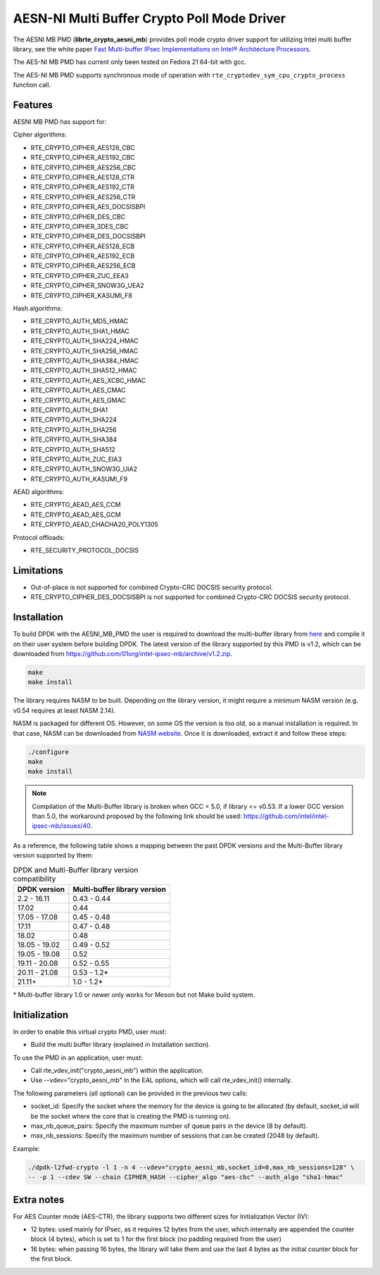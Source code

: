 ..  SPDX-License-Identifier: BSD-3-Clause
    Copyright(c) 2015-2018 Intel Corporation.

AESN-NI Multi Buffer Crypto Poll Mode Driver
============================================


The AESNI MB PMD (**librte_crypto_aesni_mb**) provides poll mode crypto driver
support for utilizing Intel multi buffer library, see the white paper
`Fast Multi-buffer IPsec Implementations on Intel® Architecture Processors
<https://www.intel.com/content/dam/www/public/us/en/documents/white-papers/fast-multi-buffer-ipsec-implementations-ia-processors-paper.pdf>`_.

The AES-NI MB PMD has current only been tested on Fedora 21 64-bit with gcc.

The AES-NI MB PMD supports synchronous mode of operation with
``rte_cryptodev_sym_cpu_crypto_process`` function call.

Features
--------

AESNI MB PMD has support for:

Cipher algorithms:

* RTE_CRYPTO_CIPHER_AES128_CBC
* RTE_CRYPTO_CIPHER_AES192_CBC
* RTE_CRYPTO_CIPHER_AES256_CBC
* RTE_CRYPTO_CIPHER_AES128_CTR
* RTE_CRYPTO_CIPHER_AES192_CTR
* RTE_CRYPTO_CIPHER_AES256_CTR
* RTE_CRYPTO_CIPHER_AES_DOCSISBPI
* RTE_CRYPTO_CIPHER_DES_CBC
* RTE_CRYPTO_CIPHER_3DES_CBC
* RTE_CRYPTO_CIPHER_DES_DOCSISBPI
* RTE_CRYPTO_CIPHER_AES128_ECB
* RTE_CRYPTO_CIPHER_AES192_ECB
* RTE_CRYPTO_CIPHER_AES256_ECB
* RTE_CRYPTO_CIPHER_ZUC_EEA3
* RTE_CRYPTO_CIPHER_SNOW3G_UEA2
* RTE_CRYPTO_CIPHER_KASUMI_F8

Hash algorithms:

* RTE_CRYPTO_AUTH_MD5_HMAC
* RTE_CRYPTO_AUTH_SHA1_HMAC
* RTE_CRYPTO_AUTH_SHA224_HMAC
* RTE_CRYPTO_AUTH_SHA256_HMAC
* RTE_CRYPTO_AUTH_SHA384_HMAC
* RTE_CRYPTO_AUTH_SHA512_HMAC
* RTE_CRYPTO_AUTH_AES_XCBC_HMAC
* RTE_CRYPTO_AUTH_AES_CMAC
* RTE_CRYPTO_AUTH_AES_GMAC
* RTE_CRYPTO_AUTH_SHA1
* RTE_CRYPTO_AUTH_SHA224
* RTE_CRYPTO_AUTH_SHA256
* RTE_CRYPTO_AUTH_SHA384
* RTE_CRYPTO_AUTH_SHA512
* RTE_CRYPTO_AUTH_ZUC_EIA3
* RTE_CRYPTO_AUTH_SNOW3G_UIA2
* RTE_CRYPTO_AUTH_KASUMI_F9

AEAD algorithms:

* RTE_CRYPTO_AEAD_AES_CCM
* RTE_CRYPTO_AEAD_AES_GCM
* RTE_CRYPTO_AEAD_CHACHA20_POLY1305

Protocol offloads:

* RTE_SECURITY_PROTOCOL_DOCSIS

Limitations
-----------

* Out-of-place is not supported for combined Crypto-CRC DOCSIS security
  protocol.
* RTE_CRYPTO_CIPHER_DES_DOCSISBPI is not supported for combined Crypto-CRC
  DOCSIS security protocol.


Installation
------------

To build DPDK with the AESNI_MB_PMD the user is required to download the multi-buffer
library from `here <https://github.com/01org/intel-ipsec-mb>`_
and compile it on their user system before building DPDK.
The latest version of the library supported by this PMD is v1.2, which
can be downloaded from `<https://github.com/01org/intel-ipsec-mb/archive/v1.2.zip>`_.

.. code-block:: console

    make
    make install

The library requires NASM to be built. Depending on the library version, it might
require a minimum NASM version (e.g. v0.54 requires at least NASM 2.14).

NASM is packaged for different OS. However, on some OS the version is too old,
so a manual installation is required. In that case, NASM can be downloaded from
`NASM website <https://www.nasm.us/pub/nasm/releasebuilds/?C=M;O=D>`_.
Once it is downloaded, extract it and follow these steps:

.. code-block:: console

    ./configure
    make
    make install

.. note::

   Compilation of the Multi-Buffer library is broken when GCC < 5.0, if library <= v0.53.
   If a lower GCC version than 5.0, the workaround proposed by the following link
   should be used: `<https://github.com/intel/intel-ipsec-mb/issues/40>`_.

As a reference, the following table shows a mapping between the past DPDK versions
and the Multi-Buffer library version supported by them:

.. _table_aesni_mb_versions:

.. table:: DPDK and Multi-Buffer library version compatibility

   ==============  ============================
   DPDK version    Multi-buffer library version
   ==============  ============================
   2.2 - 16.11     0.43 - 0.44
   17.02           0.44
   17.05 - 17.08   0.45 - 0.48
   17.11           0.47 - 0.48
   18.02           0.48
   18.05 - 19.02   0.49 - 0.52
   19.05 - 19.08   0.52
   19.11 - 20.08   0.52 - 0.55
   20.11 - 21.08   0.53 - 1.2*
   21.11+          1.0  - 1.2*
   ==============  ============================

\* Multi-buffer library 1.0 or newer only works for Meson but not Make build system.

Initialization
--------------

In order to enable this virtual crypto PMD, user must:

* Build the multi buffer library (explained in Installation section).

To use the PMD in an application, user must:

* Call rte_vdev_init("crypto_aesni_mb") within the application.

* Use --vdev="crypto_aesni_mb" in the EAL options, which will call rte_vdev_init() internally.

The following parameters (all optional) can be provided in the previous two calls:

* socket_id: Specify the socket where the memory for the device is going to be allocated
  (by default, socket_id will be the socket where the core that is creating the PMD is running on).

* max_nb_queue_pairs: Specify the maximum number of queue pairs in the device (8 by default).

* max_nb_sessions: Specify the maximum number of sessions that can be created (2048 by default).

Example:

.. code-block:: console

    ./dpdk-l2fwd-crypto -l 1 -n 4 --vdev="crypto_aesni_mb,socket_id=0,max_nb_sessions=128" \
    -- -p 1 --cdev SW --chain CIPHER_HASH --cipher_algo "aes-cbc" --auth_algo "sha1-hmac"

Extra notes
-----------

For AES Counter mode (AES-CTR), the library supports two different sizes for Initialization
Vector (IV):

* 12 bytes: used mainly for IPsec, as it requires 12 bytes from the user, which internally
  are appended the counter block (4 bytes), which is set to 1 for the first block
  (no padding required from the user)

* 16 bytes: when passing 16 bytes, the library will take them and use the last 4 bytes
  as the initial counter block for the first block.
